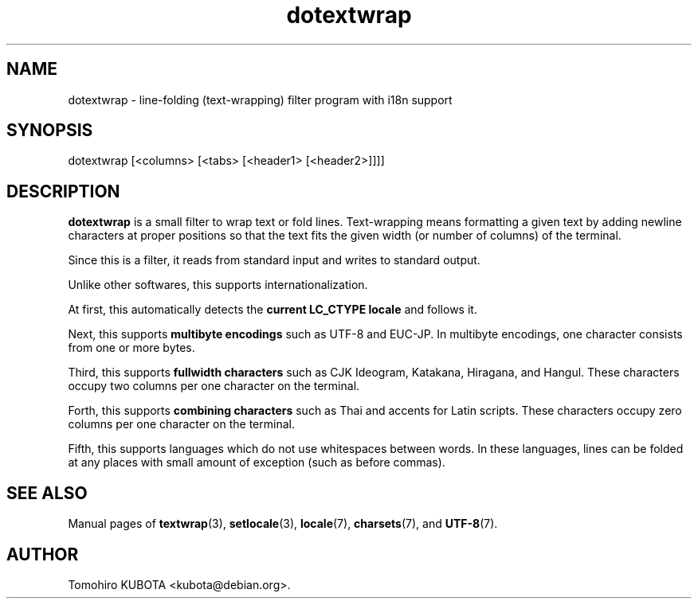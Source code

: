 .\" dotextwrap.1   -*- nroff -*-
.TH dotextwrap 1 "2003-08-24"
.SH NAME
dotextwrap \- line-folding (text-wrapping) filter program with i18n support
.SH SYNOPSIS
dotextwrap [<columns> [<tabs> [<header1> [<header2>]]]]
.\" ********************************************************************
.SH DESCRIPTION
\fBdotextwrap\fR is a small filter to wrap text or fold lines.  
Text-wrapping means formatting a given text by adding newline
characters at proper positions so that the text fits the given
width (or number of columns) of the terminal.
.P
Since this is a filter, it reads from standard input and writes
to standard output.
.P
Unlike other softwares, this supports internationalization.
.P
At first, this automatically detects the \fBcurrent LC_CTYPE locale\fR
and follows it.
.P
Next, this supports \fBmultibyte encodings\fR such as UTF-8 and EUC-JP.
In multibyte encodings, one character consists from one or more bytes.
.P
Third, this supports \fBfullwidth characters\fR such as CJK Ideogram,
Katakana, Hiragana, and Hangul.  These characters occupy two columns
per one character on the terminal.
.P
Forth, this supports \fBcombining characters\fR such as Thai and accents
for Latin scripts.  These characters occupy zero columns per one character
on the terminal.
.P
Fifth, this supports languages which do not use whitespaces between
words.  In these languages, lines can be folded at any places with
small amount of exception (such as before commas).
.\" ********************************************************************
.SH SEE ALSO
Manual pages of
\fBtextwrap\fR(3),
\fBsetlocale\fR(3),
\fBlocale\fR(7),
\fBcharsets\fR(7), and
\fBUTF-8\fR(7).
.\" ********************************************************************
.SH AUTHOR
Tomohiro KUBOTA <kubota@debian.org>.

